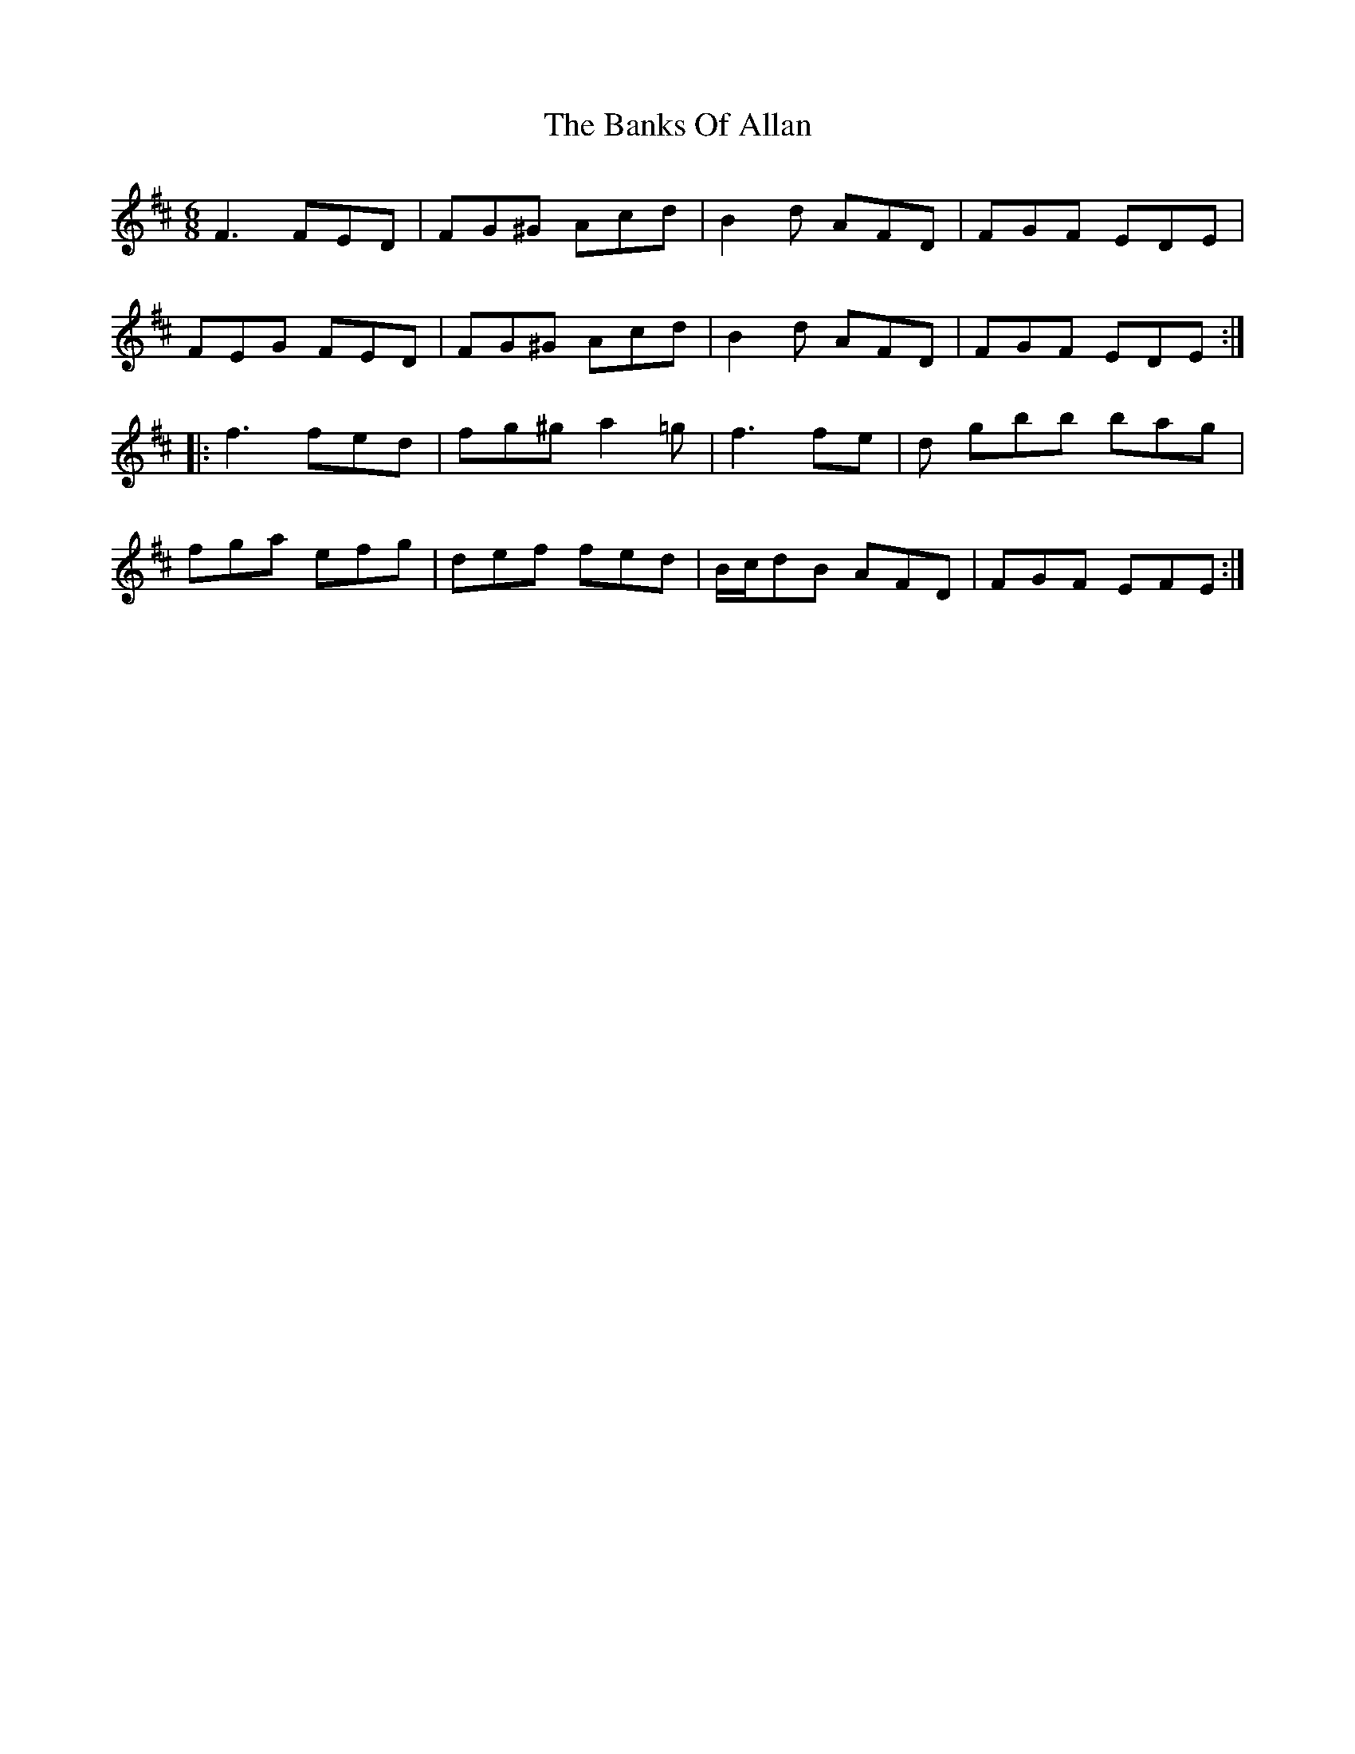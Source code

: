 X: 2683
T: Banks Of Allan, The
R: jig
M: 6/8
K: Dmajor
F3 FED|FG^G Acd|B2d AFD|FGF EDE|
FEG FED|FG^G Acd|B2 d AFD|FGF EDE:|
|:f3 fed|fg^g a2=g|f3 fe|d gbb bag|
fga efg|def fed|B/c/dB AFD|FGF EFE:|

